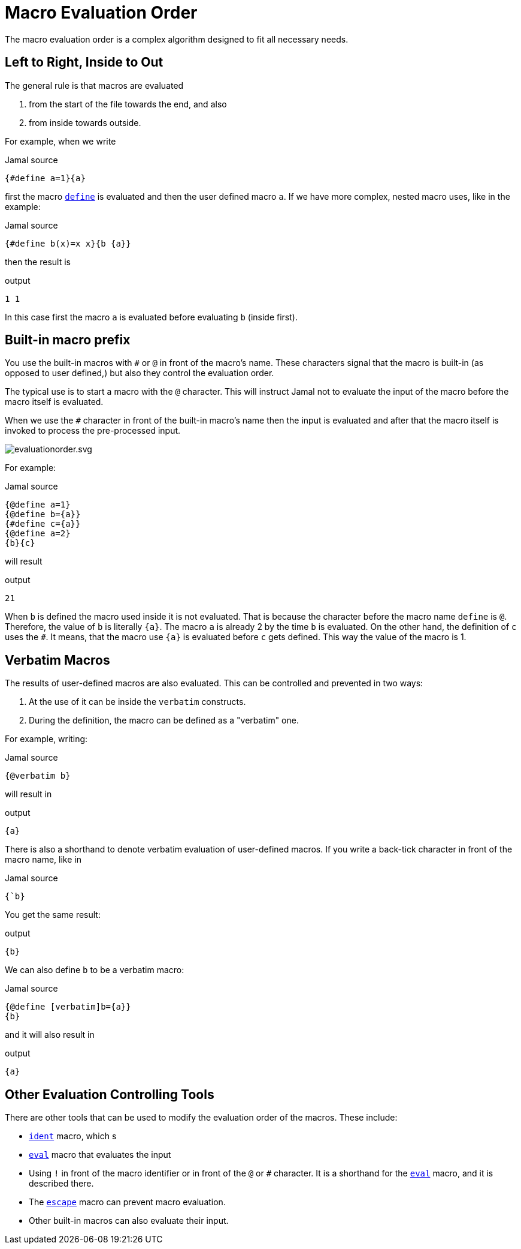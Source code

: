 
= Macro Evaluation Order

The macro evaluation order is a complex algorithm designed to fit all necessary needs.

== Left to Right, Inside to Out

The general rule is that macros are evaluated

. from the start of the file towards the end, and also
. from inside towards outside.

For example, when we write

.Jamal source
[source]
----
{#define a=1}{a}
----

first the macro link:define[`define`] is evaluated and then the user defined macro `a`.
If we have more complex, nested macro uses, like in the example:

.Jamal source
[source]
----
{#define b(x)=x x}{b {a}}
----

then the result is

.output
[source]
----
1 1
----


In this case first the macro `a` is evaluated before evaluating `b` (inside first).

== Built-in macro prefix

You use the built-in macros with `#` or `@` in front of the macro's name.
These characters signal that the macro is built-in (as opposed to user defined,) but also they control the evaluation order.

The typical use is to start a macro with the `@` character.
This will instruct Jamal not to evaluate the input of the macro before the macro itself is evaluated.

When we use the `#` character in front of the built-in macro's name then the input is evaluated and after that the macro itself is invoked to process the pre-processed input.

image::evaluationorder.svg.SVG[]

For example:

.Jamal source
[source]
----
{@define a=1}
{@define b={a}}
{#define c={a}}
{@define a=2}
{b}{c}
----

will result

.output
[source]
----
21
----


When `b` is defined the macro used inside it is not evaluated.
That is because the character before the macro name `define` is `@`.
Therefore, the value of `b` is literally `pass:[{a}]`.
The macro `a` is already 2 by the time `b` is evaluated.
On the other hand, the definition of `c` uses the `#`.
It means, that the macro use `pass:[{a}]` is evaluated before `c` gets defined.
This way the value of the macro is 1.

== Verbatim Macros

The results of user-defined macros are also evaluated.
This can be controlled and prevented in two ways:

. At the use of it can be inside the `verbatim` constructs.
. During the definition, the macro can be defined as a "verbatim" one.

For example, writing:

.Jamal source
[source]
----
{@verbatim b}
----

will result in

.output
[source]
----
{a}
----


There is also a shorthand to denote verbatim evaluation of user-defined macros.
If you write a back-tick character in front of the macro name, like in

.Jamal source
[source]
----
{`b}
----

You get the same result:

.output
[source]
----
{b}
----


We can also define `b` to be a verbatim macro:

.Jamal source
[source]
----
{@define [verbatim]b={a}}
{b}
----

and it will also result in

.output
[source]
----
{a}
----


== Other Evaluation Controlling Tools

There are other tools that can be used to modify the evaluation order of the macros.
These include:

- link:ident[`ident`] macro, which s
- link:eval[`eval`] macro that evaluates the input
- Using `!` in front of the macro identifier or in front of the `@` or `#` character.
It is a shorthand for the link:eval[`eval`] macro, and it is described there.
- The link:escape[`escape`] macro can prevent macro evaluation.
- Other built-in macros can also evaluate their input.




